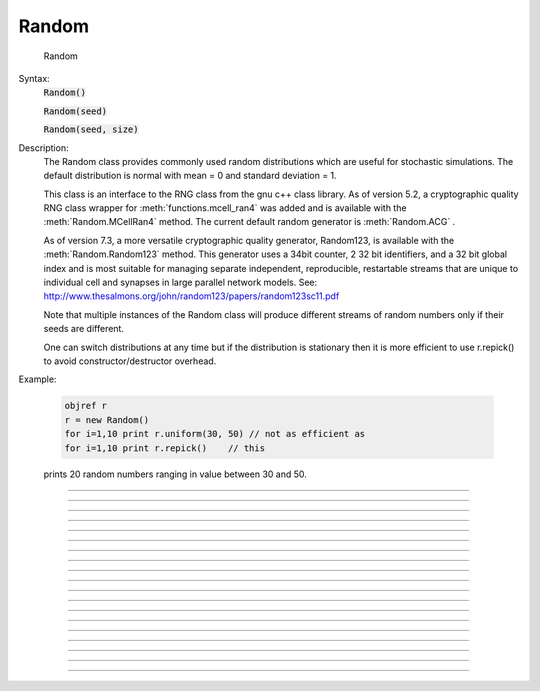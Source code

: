 .. _random:

Random
------



.. class:: Random

        Random 

    Syntax:
        :code:`Random()`

        :code:`Random(seed)`

        :code:`Random(seed, size)`


    Description:
        The Random class provides commonly used random distributions which are 
        useful for stochastic 
        simulations. The default distribution is normal with mean = 0 and standard 
        deviation = 1. 
         
        This class is an interface to the RNG class 
        from the gnu c++ class library. As of version 5.2, a cryptographic quality 
        RNG class wrapper for :meth:`functions.mcell_ran4` was added and is available 
        with the :meth:`Random.MCellRan4` method. The current default random generator 
        is :meth:`Random.ACG` . 
         
        As of version 7.3, a more versatile cryptographic quality generator, 
        Random123, is available with the :meth:`Random.Random123` method. This generator 
        uses a 34bit counter, 2 32 bit identifiers, and a 32 bit global index and 
        is most suitable for managing separate independent, reproducible, restartable 
        streams that are unique to individual cell and synapses in large parallel 
        network models. 
        See: http://www.thesalmons.org/john/random123/papers/random123sc11.pdf 
         
        Note that multiple instances of the Random class will produce different 
        streams of random numbers only if their seeds are different. 
         
        One can switch distributions at any time but if the distribution is 
        stationary then it is more efficient to use r.repick() to avoid 
        constructor/destructor overhead. 
         

    Example:

        .. code-block::
            none

            objref r 
            r = new Random() 
            for i=1,10 print r.uniform(30, 50) // not as efficient as 
            for i=1,10 print r.repick()	   // this 

        prints 20 random numbers ranging in value between 30 and 50. 
         

         

----



.. method:: Random.ACG


    Syntax:
        :code:`r.ACG()`

        :code:`r.ACG(seed)`

        :code:`r.ACG(seed, size)`


    Description:
        Use a variant of the Linear Congruential Generator (algorithm M) 
        described in Knuth, Art of Computer Programming, Vol. III in 
        combination with a Fibonacci Additive Congruential Generator.  This is 
        a "very high quality" random number generator, Default size is 55, 
        giving a size of 1244 bytes to the structure. Minimum size is 7 (total 
        100 bytes), maximum size is 98 (total 2440 bytes). 

         

----



.. method:: Random.MLCG


    Syntax:
        :code:`r.MLCG()`

        :code:`r.MLCG(seed1)`

        :code:`r.MLCG(seed1, seed2)`


    Description:
        Use a Multiplicative Linear Congruential Generator.  Not as high 
        quality as the ACG.  It uses only 8 bytes. 

         

----



.. method:: Random.MCellRan4


    Syntax:
        :code:`highindex = r.MCellRan4()`

        :code:`highindex = r.MCellRan4(highindex)`

        :code:`highindex = r.MCellRan4(highindex, lowindex)`


    Description:
        Use the MCell variant of the Ran4 generator. See :meth:`functions.mcell_ran4` . 
        In the no argument case or if the highindex is 0, then the system selects 
        an index which is the random 32 bit integer resulting from 
        an mcell_ran4 call with an index equal to the 
        the number of instances of the Random generator that had been created. 
        Thus, each stream should be statistically independent as long as the 
        highindex values differ by more than the eventual length of the stream. 
        In any case, the 
        initial highindex is returned and can be used to restart an instance 
        of the generator. Use :meth:`functions.mcell_ran4_init` to set the (global) 
        low 32 bit index of the generator. The :meth:`Random.seq` method is useful 
        for getting the current sequence number and restarting at that sequence 
        number (highindex). 
        If the lowindex arg is present and nonzero, then that lowindex is used 
        instead of the global one specified by :meth:`functions.mcell_ran4_init` . 
        This allows 2^32-1 independent streams that do not overlap. 
         
        Note that for reproducibility, 
        the distribution should be defined AFTER setting the seed since some 
        distributions, such as :meth:`Random.normal` , hold state information from 
        a previous pick from the uniform distribution. 

    .. seealso::
        :meth:`Random.Random123`

    Example:

        .. code-block::
            none

            objref r, vec, g1, g2, hist 
            r = new Random() 
            index = r.MCellRan4() 
            r.uniform(0, 2) 
            vec = new Vector(1000) 
            g1 = new Graph() 
            g2 = new Graph() 
            g1.size(0, 1000, 0, 2) 
            g2.size(0, 2, 0, 150) 
             
            proc doit() { 
            	g1.erase() g2.erase() 
            	vec.setrand(r) 
            	hist = vec.histogram(0, 2, 0.2) 
            	vec.line(g1) 
            	hist.line(g2, .2) 
            	g1.flush g2.flush 
            } 
            doit() 
             
            variable_domain(&index, 0, 2^32-1) 
            xpanel("MCellRan4 test") 
            xbutton("Sample", "doit()") 
            xpvalue("Original index", &index, 1, "r.MCellRan4(index) doit()") 
            xpanel() 


         

----



.. method:: Random.Random123

        0 = r.Random123(id1, id2) 

    Description:
        Use the Random123 generator (currently philox4x32 is the crypotgraphic hash 
        used) with the stream identified by the identifiers 0 <= id1 and id1 < 2^32 
        and the global index (see :meth:`Random.Random123_globalindex` ). The counter, 
        which increments from 0 to 2^34-1, is initialized to 0 (see :meth:`Random.seq` ). 
         
        The generators should be usable in the context of threads as long as 
        no instance is used in more than one thread. 
         
        This generator 
        uses a 34bit counter, 2 32 bit identifiers, and a 32 bit global index and 
        is most suitable for managing separate independent, reproducible, restartable 
        streams that are unique to individual cell and synapses in large parallel 
        network models. 
        See: http://www.thesalmons.org/john/random123/papers/random123sc11.pdf 

         

----



.. method:: Random.Random123_globalindex

        uint32 = r.Random123_globalindex([uint32]) 

    Description:
        Gets and sets the global index used by all instances of the Random123 
        instances of Random. 

         

----



.. method:: Random.seq

        currenthighindex = r.seq() 
        r.seq(sethighindex) 

    Description:
        For MCellRan4, 
        Gets and sets the current highindex value when the :meth:`Random.MCellRan4` is 
        in use. This allows restarting the generator at any specified point. 
        Note that the currenthighindex value is incremented every :meth:`Random.repick` . 
        Usually the increment is 1 but some distributions, e.g. :meth:`Random.poisson` 
        can increment by more. Also, some distributions, e.g. :meth:`Random.normal` , 
        pick twice on the first repick but once thereafter. 
         
        For Random123, 
        Gets and sets the counter value which ranges from 0 to 2^34-1. 
        The reason the the greater range is that the internal Random123 generators 
        return 4 uint32 values on each call. So that is done only every 4 picks from 
        the generator. 
         

    Example:

        .. code-block::
            none

            objref r 
            r = new Random() 
            //r.uniform(0,1) 
            r.negexp(1) 
            //r.normal(0,1) 
            mcell_ran4_init(1) 
            r.MCellRan4(1) 
             
            for i=0, 10 print i, r.repick 
             
            r.MCellRan4(1) 
            for i=0, 5 print i, r.repick 
            idum = r.seq 
            print "idum = ", idum 
            for i=6, 10 print i, r.repick 
             
            print "restarting" 
            r.seq(idum) 
            for i=6, 10 print i, r.repick 
             
            print "restarting" 
            r.seq(idum) 
            for i=6, 10 print i, r.repick 


         

----



.. method:: Random.repick


    Syntax:
        :code:`r.repick()`


    Description:
        Pick again from the distribution last used. 

         

----



.. method:: Random.play


    Syntax:
        :code:`r.play(&var)`


    Description:
        At the beginning of every call to :func:`fadvance` and :func:`finitialize` var is set 
        to a new value equivalent to 

        .. code-block::
            none

            var = r.repick() 

        (but with no interpreter overhead). This is similar in concept to :meth:`Vector.play` . 
        Play may be called several times for different variables and each variable 
        will get an independent random value but with the same distribution. 
        To disconnect the Random object from its list of variables, either the variables 
        or the Random object must be destroyed. 

    Example:

        .. code-block::
            none

            // run the single script 
            // use the PointProcessManager to select IClamp 
            // set dur of IClamp[0] to 100 
            // open a new Voltage Graph 
            objref r 
            r = new Random() 
            r.poisson(.01) 
            r.play(&IClamp[0].amp) 
            //open a RunControl 
            // press Init&Run several times 


----



.. method:: Random.uniform


    Syntax:
        :code:`r.uniform(low, high)`


    Description:
        Create a uniform random variable over the open interval *low*...*high*]. 

    Example:

        .. code-block::
            none

            objref r, vec, g1, g2, hist 
            r = new Random() 
            r.uniform(0, 2) 
            vec = new Vector(1000) 
            vec.setrand(r) 
            hist = vec.histogram(0, 2, 0.2) 
             
            g1 = new Graph() 
            g2 = new Graph() 
            g1.size(0, 1000, 0, 2) 
            g2.size(0, 2, 0, 150) 
            vec.plot(g1) 
            hist.plot(g2, .2) 


         

----



.. method:: Random.discunif


    Syntax:
        :code:`r.discunif(low, high)`


    Description:
        Create a uniform random variable over the discrete integers from 
        low to high. 

         

----



.. method:: Random.normal


    Syntax:
        :code:`r.normal(mean, variance)`


    Description:
        Gaussian distribution. 

    Example:

        .. code-block::
            none

            objref r, g, hist, vec 
            r = new Random() 
            r.normal(-1, .5) 
             
            vec = new Vector() 
            vec.indgen(-3, 2, .1)	// x-axis for plot 
            hist = new Vector(vec.size()) 
            g = new Graph() 
            g.size(-3, 2, 0, 50) 
            hist.plot(g, vec) 
            for(i=0; i<500; i=i+1){ 
            	x = r.repick() 
            	print i, x 
            	j = int((x+3)*10) // -3 to 2 -> 0 to 50 
            	if (j >= 0) { 
            		hist.x[j] = hist.x[j]+1 
            	} 
            	g.flush() 
            	doNotify() 
            } 


         

----



.. method:: Random.lognormal


    Syntax:
        :code:`r.lognormal(mean, variance)`


    Description:
        Create a logarithmic normal distribution. 

    Example:

        .. code-block::
            none

            objref r, g, hist, xvec 
            r = new Random() 
            r.lognormal(5,2) 
            n=20 
            xvec = new Vector(n*3)	// bins look like discrete spikes 
            for i=0,n-1 { 
            	xvec.x[3*i] = i-.1 
            	xvec.x[3*i+1] = i 
            	xvec.x[3*i+2] = i+.1 
            } 
            hist = new Vector(xvec.size()) 
            g = new Graph() 
            g.size(0, 15, 0, 120) 
            hist.plot(g, xvec) 
            for(i=0; i<500; i=i+1){ 
            	x = r.repick() 
            	print i, x 
            	j = int(x) 
            	j = 3*j+1 
            	if (j >= hist.size()) { // don't let any off the edge 
            		j = hist.size() -1 
            	} 
            	hist.x[j] = hist.x[j]+1 
            	g.flush() 
            	doNotify() 
            } 


         

----



.. method:: Random.poisson


    Syntax:
        :code:`r.poisson(mean)`


    Description:
        Create a poisson distribution. 

    Example:

        .. code-block::
            none

            objref r, g, hist, xvec 
             
            r = new Random() 
            r.poisson(3) 
             
            n=20 
            xvec = new Vector(n*3) 
            for i=0,n-1 { 
            	xvec.x[3*i] = i-.1 
            	xvec.x[3*i+1] = i 
            	xvec.x[3*i+2] = i+.1 
            } 
            hist = new Vector(xvec.size()) 
            g = new Graph() 
            g.size(0, 15, 0, 120) 
            hist.plot(g, xvec) 
            for(i=0; i<500; i=i+1){ 
            	x = r.repick() 
            	print i, x 
            	j = int(x) 
            	j = 3*j+1 
            	if (j >= hist.size()) { 
            		j = hist.size() -1 
            	} 
            	hist.x[j] = hist.x[j]+1 
            	g.flush() 
            	doNotify() 
            } 


         

----



.. method:: Random.binomial


    Syntax:
        :code:`r.binomial(N,p)`


    Description:
        Create a binomial distribution. Returns the number of "successes" after 
        *N* trials when the probability of a success after one trial is *p*. 
        (n>0, 0<=p<=1). 
         
        P(n, N, p) = p * P(n-1, N-1, p) + (1 - p) * P(n, N-1, p) 

    Example:

        .. code-block::
            none

            objref r, hist, g 
            r = new Random() 
            r.binomial(20, .5) 
             
            g = new Graph() 
            g.size(0, 20, 0, 100) 
            hist = new Vector(20) 
            hist.plot(g) 
            for(i=0; i<500; i=i+1){ 
            	j = r.repick() 
            	hist.x[j] = hist.x[j]+1 
            	g.flush() 
            	doNotify() 
            } 


         

----



.. method:: Random.geometric


    Syntax:
        :code:`r.geometric(mean)`


    Description:
        Create a discrete geometric distribution. 
        Given 0<=*mean*<=1, return the number of uniform random samples 
        that were drawn before the sample was larger than the *mean* (always 
        greater than 0. 

    Example:

        .. code-block::
            none

            objref r, hist, g 
            r = new Random() 
            r.geometric(.8) 
            hist = new Vector(1000) 
            proc sample() { 
            	hist = new Vector(1000) 
            	hist.setrand(r) 
            	hist = hist.histogram(0,100,1) 
            	hist.plot(g) 
            } 
            g = new Graph() 
            g.size(0,40,0,200) 
            sample() 
            xpanel("Resample") 
            xbutton("Resample", "sample()") 
            xpanel() 


         

----



.. method:: Random.hypergeo


    Syntax:
        :code:`r.hypergeo(mean,variance)`


    Description:
        Create a hypergeometric distribution. 

         

----



.. method:: Random.negexp


    Syntax:
        :code:`r.negexp(mean)`


    Description:
        Create a negative exponential distribution. Distributed as the intervals 
        between events in a poisson distribution. 

    Example:

        .. code-block::
            none

            objref r, hist, g 
            r = new Random()  
            r.negexp(2.5)  
            hist = new Vector(1000) 
            proc sample() { 
                    hist = new Vector(1000) 
                    hist.setrand(r) 
                    hist = hist.histogram(0,20,.1) 
                    hist.plot(g, .1) 
            } 
            g = new Graph() 
            g.size(0,20,0,50) 
            sample() 
            xpanel("Resample") 
            xbutton("Resample", "sample()") 
            xpanel() 


         

----



.. method:: Random.erlang


    Syntax:
        :code:`r.erlang(mean,variance)`


    Description:
        Create an Erlang distribution. 

         

----



.. method:: Random.weibull


    Syntax:
        :code:`r.weibull(alpha,beta)`


    Description:
        Create a Weibull distribution. 

         


